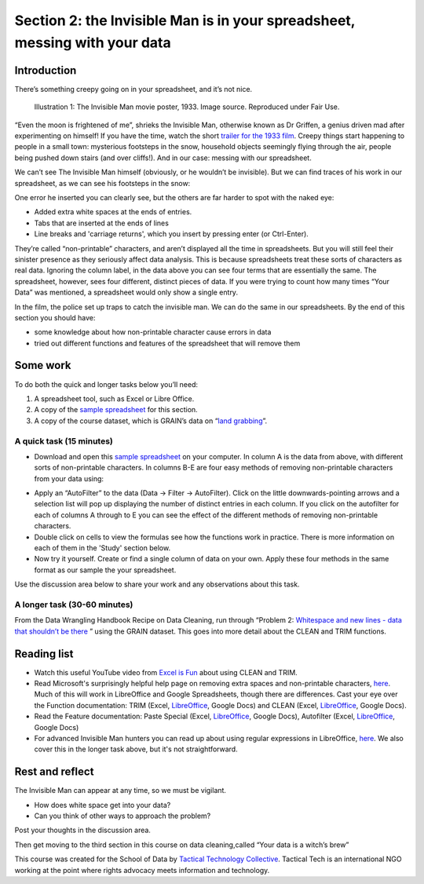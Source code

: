 ﻿Section 2: the Invisible Man is in your spreadsheet, messing with your data
===========================================================================
Introduction
------------

There’s something creepy going on in your spreadsheet, and it’s not nice. 

.. figure:: http://farm9.staticflickr.com/8092/8402327514_10a8f622fd_n_d.jpg

   Illustration 1: The Invisible Man movie poster, 1933. Image source. Reproduced under Fair Use.

“Even the moon is frightened of me”, shrieks the Invisible Man, otherwise
known as Dr Griffen, a genius driven mad after experimenting on himself! If
you have the time, watch the short `trailer for the 1933 film`_. Creepy things start happening to people in a small town: mysterious footsteps in the snow, household objects seemingly flying through the air, people being pushed down stairs (and over cliffs!). And in our case: messing with our spreadsheet. 

.. _trailer for the 1933 film: http://www.youtube.com/watch?v=pb3n0g2NenI


We can’t see The Invisible Man himself (obviously, or he wouldn’t be invisible). But we can find traces of his work in our spreadsheet, as we can see his footsteps in the snow:

.. image:: http://farm9.staticflickr.com/8086/8402327534_fb1e33e0a7_o_d.png


One error he inserted you can clearly see, but the others are far harder to spot with the naked eye:

* Added extra white spaces at the ends of entries.
* Tabs that are inserted at the ends of lines
* Line breaks and 'carriage returns', which you insert by pressing enter (or Ctrl-Enter).

They’re called “non-printable” characters, and aren’t displayed all the time in spreadsheets. But you will still feel their sinister presence as they seriously affect data analysis. This is because spreadsheets treat these sorts of characters as real data. Ignoring the column label, in the data above you can see four terms that are essentially the same. The spreadsheet, however, sees four different, distinct pieces of data. If you were trying to count how many times “Your Data” was mentioned, a spreadsheet would only show a single entry. 

In the film, the police set up traps to catch the invisible man. We can do the same in our spreadsheets. By the end of this section you should have:

* some knowledge about how non-printable character cause errors in data
* tried out different functions and features of the spreadsheet that will remove them

Some work
---------
To do both the quick and longer tasks below you’ll need:

#. A spreadsheet tool, such as Excel or Libre Office.
#. A copy of the `sample spreadsheet`_ for this section.
#. A copy of the course dataset, which is GRAIN’s data on “`land grabbing`_”.

.. _land grabbing: http://datahub.io/dataset/grain-landgrab-data

A quick task (15 minutes)
_________________________

* Download and open this `sample spreadsheet`_ on your computer. In column A is the data from above, with different sorts of non-printable characters. In columns B-E are four easy methods of removing non-printable characters from your data using:
.. _sample spreadsheet: http://datahub.io/dataset/theinvisibleman
  * the TRIM function (in column B)
  * the CLEAN function (in column C)
  * the TRIM and CLEAN functions …. together! (in column D)
  * the “Paste Special” feature (in column E)
* Apply an “AutoFilter” to the data (Data → Filter → AutoFilter). Click on the little downwards-pointing arrows and a selection list will pop up displaying the number of distinct entries in each column. If you click on the autofilter for each of columns A through to E you can see the effect of the different methods of removing non-printable characters. 
* Double click on cells to view the formulas see how the functions work in practice. There is more information on each of them in the 'Study' section below.
* Now try it yourself. Create or find a single column of data on your own. Apply these four methods in the same format as our sample the your spreadsheet. 


Use the discussion area below to share your work and any observations about this task.


A longer task (30-60 minutes)
_____________________________

From the Data Wrangling Handbook Recipe on Data Cleaning, run through
“Problem 2: `Whitespace and new lines - data that shouldn’t be there`_ ” using the GRAIN dataset. This goes into more detail about the CLEAN and TRIM functions.

.. _Whitespace and new lines - data that shouldn’t be there: http://schoolofdata.org/handbook/recipes/cleaning-data-with-spreadsheets/#problem-2-whitespace-and-new-lines-data-that-shouldnt-be-there

Reading list
------------

* Watch  this useful YouTube video from `Excel is Fun`_ about using CLEAN and TRIM. 
* Read Microsoft's surprisingly helpful help page on removing extra spaces and non-printable characters, `here <http://office.microsoft.com/en-us/excel-help/top-ten-ways-to-clean-your-data-HA010221840.aspx#BMremoving_spaces_and_nonprinting_chara>`_. Much of this will work in LibreOffice and Google Spreadsheets, though there are differences. Cast your eye over the Function documentation: TRIM (Excel, `LibreOffice <https://help.libreoffice.org/Calc/Text_Functions#TRIM>`_, Google Docs) and CLEAN (Excel, `LibreOffice <https://help.libreoffice.org/Calc/Text_Functions#CLEAN>`_, Google Docs).         
* Read the Feature documentation: Paste Special (Excel, `LibreOffice <https://help.libreoffice.org/Common/Paste_Special>`_, Google Docs), Autofilter (Excel, `LibreOffice <https://help.libreoffice.org/Calc/Applying_AutoFilter>`_, Google Docs)        
* For advanced Invisible Man hunters you can read up about using regular  expressions in LibreOffice, `here <http://www.oooninja.com/2007/12/example-regular-expressions-for-writer.html>`_. We also cover this in the longer task above, but it's not straightforward.

.. _Excel is Fun: http://www.youtube.com/watch?v=o-dBCS2wgO4&feature=plcp


Rest and reflect
----------------

The Invisible Man can appear at any time, so we must be vigilant. 

* How does white space get into your data?
* Can you think of other ways to approach the problem? 


Post your thoughts in the discussion area.


Then get moving to the third section in this course on data cleaning,called “Your data is a witch’s brew”


.. raw:: html
  
    <a href="../data-cleaning-witchs-brew/" class="btn
    btn-primary btn-large">Next Course <span
      class="icon-arrow-right"></span></a>



This course was created for the School of Data by `Tactical Technology
Collective`_. Tactical Tech is an international NGO working at the point where rights advocacy meets information and technology.

.. _Tactical Technology Collective: http://tacticaltech.org

